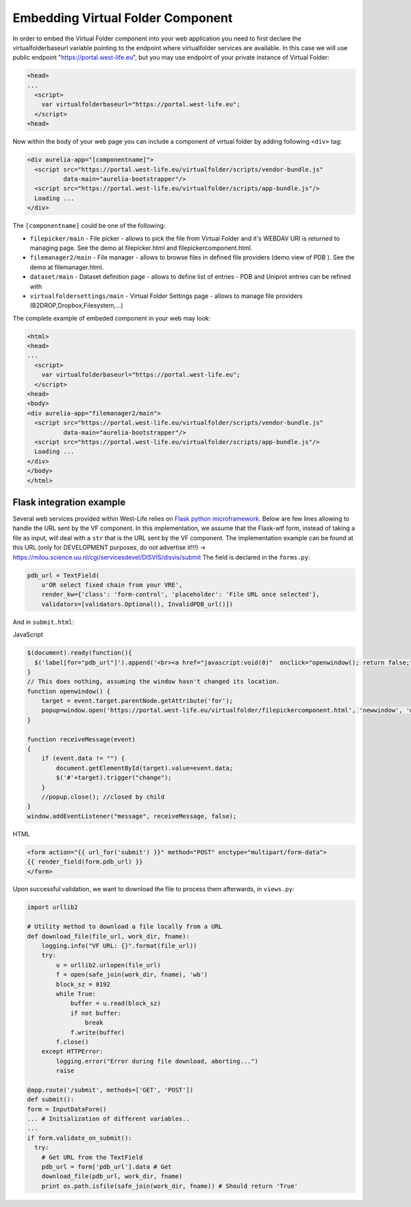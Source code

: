 Embedding Virtual Folder Component
==================================

In order to embed the Virtual Folder component into your web application
you need to first declare the virtualfolderbaseurl variable pointing to
the endpoint where virtualfolder services are available. In this case we
will use public endpoint "https://portal.west-life.eu\ ", but you may
use endpoint of your private instance of Virtual Folder:

.. code:: markup

    <head>
    ...
      <script>
        var virtualfolderbaseurl="https://portal.west-life.eu";
      </script>
    <head>

Now within the body of your web page you can include a component of
virtual folder by adding following ``<div>`` tag:

.. code:: markup

    <div aurelia-app="[componentname]">
      <script src="https://portal.west-life.eu/virtualfolder/scripts/vendor-bundle.js"
              data-main="aurelia-bootstrapper"/>
      <script src="https://portal.west-life.eu/virtualfolder/scripts/app-bundle.js"/>
      Loading ...
    </div>

The ``[componentname]`` could be one of the following:

-  ``filepicker/main`` - File picker - allows to pick the file from
   Virtual Folder and it's WEBDAV URI is returned to managing page. See
   the demo at filepicker.html and filepickercomponent.html.
-  ``filemanager2/main`` - File manager - allows to browse files in
   defined file providers (demo view of PDB ). See the demo at
   filemanager.html.
-  ``dataset/main`` - Dataset definition page - allows to define list of
   entries - PDB and Uniprot entries can be refined with
-  ``virtualfoldersettings/main`` - Virtual Folder Settings page -
   allows to manage file providers (B2DROP,Dropbox,Filesystem,...)

The complete example of embeded component in your web may look:

.. code:: markup

    <html>
    <head>
    ...
      <script>
        var virtualfolderbaseurl="https://portal.west-life.eu";
      </script>
    <head>
    <body>
    <div aurelia-app="filemanager2/main">
      <script src="https://portal.west-life.eu/virtualfolder/scripts/vendor-bundle.js"
              data-main="aurelia-bootstrapper"/>
      <script src="https://portal.west-life.eu/virtualfolder/scripts/app-bundle.js"/>
      Loading ...
    </div>
    </body>
    </html>

Flask integration example
-------------------------

Several web services provided within West-Life relies on `Flask python
microframework <http://flask.pocoo.org/>`__. Below are few lines
allowing to handle the URL sent by the VF component. In this
implementation, we assume that the Flask-wtf form, instead of taking a
file as input, will deal with a ``str`` that is the URL sent by the VF
component. The implementation example can be found at this URL (only for
DEVELOPMENT purposes, do not advertise it!!!) ->
https://milou.science.uu.nl/cgi/servicesdevel/DISVIS/disvis/submit The
field is declared in the ``forms.py``:

.. code:: python

    pdb_url = TextField(
        u'OR select fixed chain from your VRE',
        render_kw={'class': 'form-control', 'placeholder': 'File URL once selected'},
        validators=[validators.Optional(), InvalidPDB_url()])

And in ``submit.html``:

JavaScript

.. code:: javascript

    $(document).ready(function(){
      $('label[for="pdb_url"]').append('<br><a href="javascript:void(0)"  onclick="openwindow(); return false;"> Choose VRE file.</a>')
    }
    // This does nothing, assuming the window hasn't changed its location.
    function openwindow() {
        target = event.target.parentNode.getAttribute('for');
        popup=window.open('https://portal.west-life.eu/virtualfolder/filepickercomponent.html', 'newwindow', 'width=640, height=480');
    }

    function receiveMessage(event)
    {
        if (event.data != "") {
            document.getElementById(target).value=event.data;
            $('#'+target).trigger("change");
        }
        //popup.close(); //closed by child
    }
    window.addEventListener("message", receiveMessage, false);

HTML

.. code:: markup

    <form action="{{ url_for('submit') }}" method="POST" enctype="multipart/form-data">
    {{ render_field(form.pdb_url) }}
    </form>

Upon successful validation, we want to download the file to process them
afterwards, in ``views.py``:

.. code:: python

    import urllib2

    # Utility method to download a file locally from a URL
    def download_file(file_url, work_dir, fname):
        logging.info("VF URL: {}".format(file_url))
        try:
            u = urllib2.urlopen(file_url)
            f = open(safe_join(work_dir, fname), 'wb')
            block_sz = 8192
            while True:
                buffer = u.read(block_sz)
                if not buffer:
                    break
                f.write(buffer)
            f.close()
        except HTTPError:
            logging.error("Error during file download, aborting...")
            raise

    @app.route('/submit', methods=['GET', 'POST'])
    def submit():
    form = InputDataForm()
    ... # Initialization of different variables..
    ...
    if form.validate_on_submit():
      try:
        # Get URL from the TextField
        pdb_url = form['pdb_url'].data # Get 
        download_file(pdb_url, work_dir, fname)
        print os.path.isfile(safe_join(work_dir, fname)) # Should return 'True'

